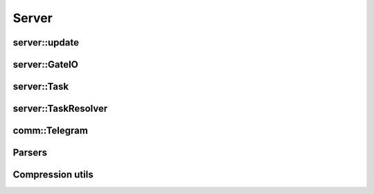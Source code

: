 ========
Server
========

server::update
--------------

.. doxygenfunction:: server::update
   :project: vpr

server::GateIO
--------------

.. doxygenclass:: server::GateIO
   :project: vpr
   :members:

server::Task
------------

.. doxygenfile:: commcmd.h
   :project: vpr

.. doxygenclass:: server::Task
   :project: vpr
   :members:

server::TaskResolver
--------------------

.. doxygenclass:: server::TaskResolver
   :project: vpr
   :members:

.. doxygenstruct:: server::CritPathsResult 
   :project: vpr
   :members:

.. doxygenfunction:: server::calc_critical_path
   :project: vpr

comm::Telegram
--------------

.. doxygenclass:: comm::TelegramHeader
   :project: vpr
   :members:

.. doxygenstruct:: comm::TelegramFrame
   :project: vpr
   :members:

.. doxygenclass:: comm::TelegramBuffer
   :project: vpr
   :members:

.. doxygenclass:: comm::ByteArray
   :project: vpr
   :members:

Parsers
-------

.. doxygenclass:: server::TelegramOptions
   :project: vpr
   :members:

.. doxygenclass:: comm::TelegramParser
   :project: vpr
   :members:


Compression utils
-----------------

.. doxygenfunction:: try_compress
   :project: vpr

.. doxygenfunction:: try_decompress
   :project: vpr